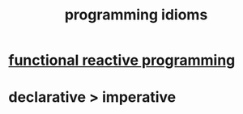 :PROPERTIES:
:ID:       e5c4db3d-2328-4f79-a2ee-f1f9d2fdfd90
:END:
#+title: programming idioms
* [[https://github.com/JeffreyBenjaminBrown/public_notes_with_github-navigable_links/blob/master/functional_reactive_programming.org][functional reactive programming]]
* declarative > imperative
:PROPERTIES:
:ID:       bef20c9d-ecd5-4ea5-ae9b-acf8a7fc0285
:END:

